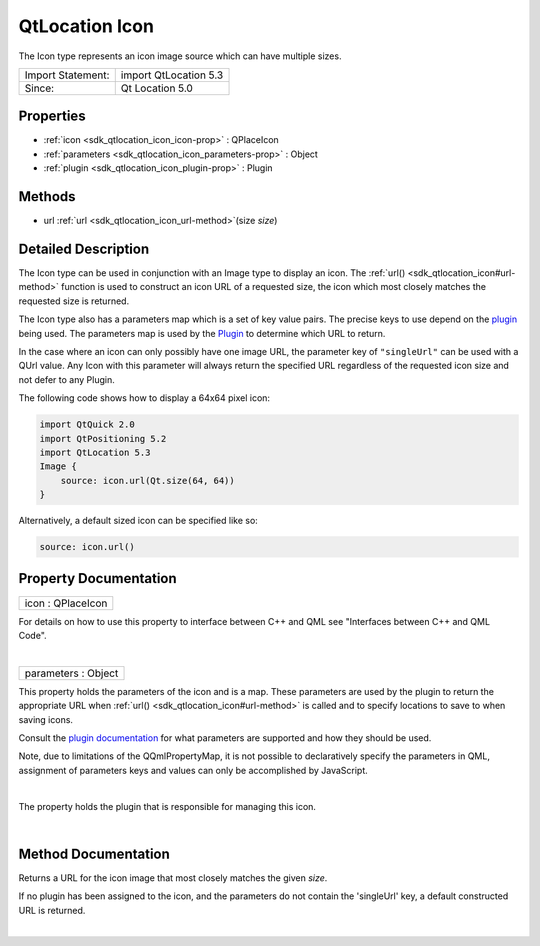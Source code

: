 .. _sdk_qtlocation_icon:
QtLocation Icon
===============

The Icon type represents an icon image source which can have multiple
sizes.

+---------------------+-------------------------+
| Import Statement:   | import QtLocation 5.3   |
+---------------------+-------------------------+
| Since:              | Qt Location 5.0         |
+---------------------+-------------------------+

Properties
----------

-  :ref:`icon <sdk_qtlocation_icon_icon-prop>` : QPlaceIcon
-  :ref:`parameters <sdk_qtlocation_icon_parameters-prop>` : Object
-  :ref:`plugin <sdk_qtlocation_icon_plugin-prop>` : Plugin

Methods
-------

-  url :ref:`url <sdk_qtlocation_icon_url-method>`\ (size *size*)

Detailed Description
--------------------

The Icon type can be used in conjunction with an Image type to display
an icon. The :ref:`url() <sdk_qtlocation_icon#url-method>` function is used
to construct an icon URL of a requested size, the icon which most
closely matches the requested size is returned.

The Icon type also has a parameters map which is a set of key value
pairs. The precise keys to use depend on the
`plugin </sdk/apps/qml/QtLocation/qtlocation-index/#plugin-references-and-parameters>`_ 
being used. The parameters map is used by the
`Plugin </sdk/apps/qml/QtLocation/location-places-qml/#plugin>`_  to
determine which URL to return.

In the case where an icon can only possibly have one image URL, the
parameter key of ``"singleUrl"`` can be used with a QUrl value. Any Icon
with this parameter will always return the specified URL regardless of
the requested icon size and not defer to any Plugin.

The following code shows how to display a 64x64 pixel icon:

.. code:: qml

    import QtQuick 2.0
    import QtPositioning 5.2
    import QtLocation 5.3
    Image {
        source: icon.url(Qt.size(64, 64))
    }

Alternatively, a default sized icon can be specified like so:

.. code:: qml

        source: icon.url()

Property Documentation
----------------------

.. _sdk_qtlocation_icon_icon-prop:

+--------------------------------------------------------------------------+
|        \ icon : QPlaceIcon                                               |
+--------------------------------------------------------------------------+

For details on how to use this property to interface between C++ and QML
see "Interfaces between C++ and QML Code".

| 

.. _sdk_qtlocation_icon_parameters-prop:

+--------------------------------------------------------------------------+
|        \ parameters : Object                                             |
+--------------------------------------------------------------------------+

This property holds the parameters of the icon and is a map. These
parameters are used by the plugin to return the appropriate URL when
:ref:`url() <sdk_qtlocation_icon#url-method>` is called and to specify
locations to save to when saving icons.

Consult the `plugin
documentation </sdk/apps/qml/QtLocation/qtlocation-index/#plugin-references-and-parameters>`_ 
for what parameters are supported and how they should be used.

Note, due to limitations of the QQmlPropertyMap, it is not possible to
declaratively specify the parameters in QML, assignment of parameters
keys and values can only be accomplished by JavaScript.

| 

.. _sdk_qtlocation_icon_-prop:

+--------------------------------------------------------------------------+
| :ref:` <>`\ plugin : `Plugin <sdk_qtlocation_plugin>`                  |
+--------------------------------------------------------------------------+

The property holds the plugin that is responsible for managing this
icon.

| 

Method Documentation
--------------------

.. _sdk_qtlocation_icon_-method:

+--------------------------------------------------------------------------+
| :ref:` <>`\ `url <sdk_qtlocation_icon#url-method>` url(size *size*)       |
+--------------------------------------------------------------------------+

Returns a URL for the icon image that most closely matches the given
*size*.

If no plugin has been assigned to the icon, and the parameters do not
contain the 'singleUrl' key, a default constructed URL is returned.

| 
